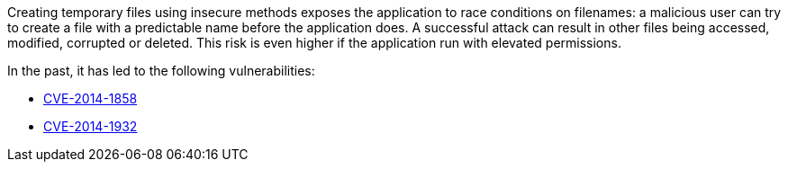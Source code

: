 Creating temporary files using insecure methods exposes the application to race conditions on filenames: a malicious user can try to create a file with a predictable name before the application does. A successful attack can result in other files being accessed, modified, corrupted or deleted. This risk is even higher if the application run with elevated permissions.

In the past, it has led to the following vulnerabilities:

* https://nvd.nist.gov/vuln/detail/CVE-2014-1858[CVE-2014-1858]
* https://nvd.nist.gov/vuln/detail/CVE-2014-1932[CVE-2014-1932]
